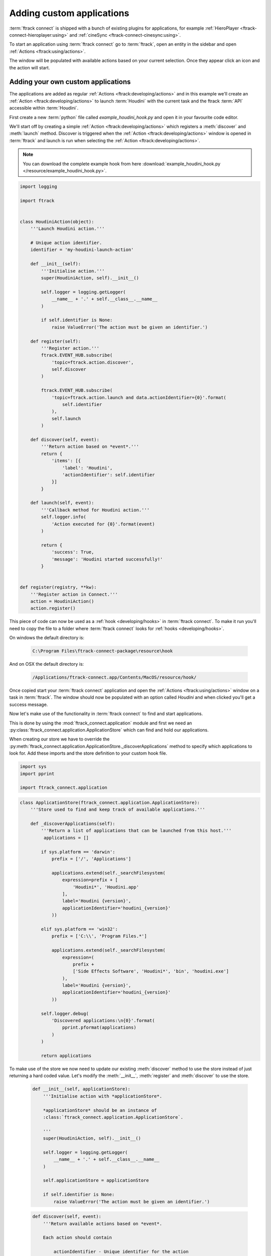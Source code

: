 ..
    :copyright: Copyright (c) 2015 ftrack

**************************
Adding custom applications
**************************

:term:`ftrack connect` is shipped with a bunch of existing plugins for
applications, for example :ref:`HieroPlayer <ftrack-connect-hieroplayer:using>` and
:ref:`cineSync <ftrack-connect-cinesync:using>`.

To start an application using :term:`ftrack connect` go to :term:`ftrack`,
open an entity in the sidebar and open :ref:`Actions <ftrack:using/actions>`.

The window will be populated with available actions based on your current
selection. Once they appear click an icon and the action will start.

Adding your own custom applications
^^^^^^^^^^^^^^^^^^^^^^^^^^^^^^^^^^^

The applications are added as regular :ref:`Actions <ftrack:developing/actions>`
and in this example we'll create an :ref:`Action <ftrack:developing/actions>`
to launch :term:`Houdini` with the current task and the ftrack :term:`API`
accessible within :term:`Houdini`.

First create a new :term:`python` file called `example_houdini_hook.py` and
open it in your favourite code editor.

We'll start off by creating a simple :ref:`Action <ftrack:developing/actions>`
which registers a :meth:`discover` and :meth:`launch` method. Discover is
triggered when the :ref:`Action <ftrack:developing/actions>` window is opened
in :term:`ftrack` and launch is run when selecting the :ref:`Action <ftrack:developing/actions>`.

.. note:: 

    You can download the complete example hook from here
    :download:`example_houdini_hook.py </resource/example_houdini_hook.py>`.

.. code-block:: python

    import logging

    import ftrack


    class HoudiniAction(object):
        '''Launch Houdini action.'''

        # Unique action identifier.
        identifier = 'my-houdini-launch-action'

        def __init__(self):
            '''Initialise action.'''
            super(HoudiniAction, self).__init__()

            self.logger = logging.getLogger(
                __name__ + '.' + self.__class__.__name__
            )

            if self.identifier is None:
                raise ValueError('The action must be given an identifier.')

        def register(self):
            '''Register action.'''
            ftrack.EVENT_HUB.subscribe(
                'topic=ftrack.action.discover',
                self.discover
            )

            ftrack.EVENT_HUB.subscribe(
                'topic=ftrack.action.launch and data.actionIdentifier={0}'.format(
                    self.identifier
                ),
                self.launch
            )

        def discover(self, event):
            '''Return action based on *event*.'''
            return {
                'items': [{
                    'label': 'Houdini',
                    'actionIdentifier': self.identifier
                }]
            }

        def launch(self, event):
            '''Callback method for Houdini action.'''
            self.logger.info(
                'Action executed for {0}'.format(event)
            )

            return {
                'success': True,
                'message': 'Houdini started successfully!'
            }


    def register(registry, **kw):
        '''Register action in Connect.'''
        action = HoudiniAction()
        action.register()



This piece of code can now be used as a :ref:`hook <developing/hooks>` in
:term:`ftrack connect`. To make it run you'll need to copy the file to a folder
where :term:`ftrack connect` looks for :ref:`hooks <developing/hooks>`.

On windows the default directory is:
    
    .. code-block:: bash

        C:\Program Files\ftrack-connect-package\resource\hook

And on OSX the default directory is:

    .. code-block:: bash

        /Applications/ftrack-connect.app/Contents/MacOS/resource/hook/

Once copied start your :term:`ftrack connect` application and open the
:ref:`Actions <ftrack:using/actions>` window on a task in :term:`ftrack`. The
window should now be populated with an option called `Houdini` and when clicked
you'll get a success message.

Now let's make use of the functionality in :term:`ftrack connect`
to find and start applications.

This is done by using the :mod:`ftrack_connect.application` module and 
first we need an :py:class:`ftrack_connect.application.ApplicationStore`
which can find and hold our applications.

When creating our store we have to override the 
:py:meth:`ftrack_connect.application.ApplicationStore._discoverApplications`
method to specify which applications to look for. Add these imports and the
store definition to your custom hook file.

.. code-block:: python
    
    import sys
    import pprint

    import ftrack_connect.application


.. code-block:: python

    class ApplicationStore(ftrack_connect.application.ApplicationStore):
        '''Store used to find and keep track of available applications.'''

        def _discoverApplications(self):
            '''Return a list of applications that can be launched from this host.'''
             applications = []

            if sys.platform == 'darwin':
                prefix = ['/', 'Applications']

                applications.extend(self._searchFilesystem(
                    expression=prefix + [
                        'Houdini*', 'Houdini.app'
                    ],
                    label='Houdini {version}',
                    applicationIdentifier='houdini_{version}'
                ))

            elif sys.platform == 'win32':
                prefix = ['C:\\', 'Program Files.*']

                applications.extend(self._searchFilesystem(
                    expression=(
                        prefix +
                        ['Side Effects Software', 'Houdini*', 'bin', 'houdini.exe']
                    ),
                    label='Houdini {version}',
                    applicationIdentifier='houdini_{version}'
                ))

            self.logger.debug(
                'Discovered applications:\n{0}'.format(
                    pprint.pformat(applications)
                )
            )

            return applications

To make use of the store we now need to update our existing :meth:`discover`
method to use the store instead of just returning a hard coded value. Let's
modify the :meth:`__init__`, :meth:`register` and :meth:`discover` to use the
store.

    .. code-block:: python

        def __init__(self, applicationStore):
            '''Initialise action with *applicationStore*.

            *applicationStore* should be an instance of
            :class:`ftrack_connect.application.ApplicationStore`.

            '''
            super(HoudiniAction, self).__init__()

            self.logger = logging.getLogger(
                __name__ + '.' + self.__class__.__name__
            )

            self.applicationStore = applicationStore

            if self.identifier is None:
                raise ValueError('The action must be given an identifier.')

    .. code-block:: python

        def discover(self, event):
            '''Return available actions based on *event*.

            Each action should contain

                actionIdentifier - Unique identifier for the action
                label - Nice name to display in ftrack
                icon(optional) - predefined icon or URL to an image
                applicationIdentifier - Unique identifier to identify application
                                        in store.

            '''
            items = []
            applications = self.applicationStore.applications
            applications = sorted(
                applications, key=lambda application: application['label']
            )

            for application in applications:
                applicationIdentifier = application['identifier']
                label = application['label']
                items.append({
                    'actionIdentifier': self.identifier,
                    'label': label,
                    'icon': application.get('icon', 'default'),
                    'applicationIdentifier': applicationIdentifier
                })

            return {
                'items': items
            }

    .. code-block:: python

        def register(registry, **kw):
            '''Register action in Connect.'''
            
            # Create store containing applications.
            applicationStore = ApplicationStore()

            # Create action and register to respond to discover and launch actions.
            action = HoudiniAction(applicationStore)
            action.register()

Now restart :term:`ftrack connect` and open the :ref:`Actions <ftrack:using/actions>`
window again. It should now display your available :term:`Houdini` applications
including version number.

When clicking the icon the application still won't launch the application
though. To fix this we need to add an :py:class:`ftrack_connect.application.ApplicationLauncher`
to the `launch` method.

To create a basic launcher which will handle starting applications with the 
ftrack API loaded and any selected task specified in the environment modify the
:term:`__init__`, :term:`register` and :term:`launch` methods to look like this:
    
    .. code-block:: python

        def __init__(self, applicationStore, launcher):
            '''Initialise action with *applicationStore* and *launcher*.

            *applicationStore* should be an instance of
            :class:`ftrack_connect.application.ApplicationStore`.

            *launcher* should be an instance of
            :class:`ftrack_connect.application.ApplicationLauncher`.

            '''
            super(HoudiniAction, self).__init__()

            self.logger = logging.getLogger(
                __name__ + '.' + self.__class__.__name__
            )

            self.applicationStore = applicationStore
            self.launcher = launcher

            if self.identifier is None:
                raise ValueError('The action must be given an identifier.')

    .. code-block:: python

        def register(registry, **kw):
            '''Register action in Connect.'''
            
            # Create store containing applications.
            applicationStore = ApplicationStore()

            # Create a launcher with the store containing applications.
            launcher = ftrack_connect.application.ApplicationLauncher(
                applicationStore
            )

            # Create action and register to respond to discover and launch actions.
            action = HoudiniAction(applicationStore, launcher)
            action.register()

    .. code-block:: python

        def launch(self, event):
            '''Callback method for Houdini action.'''
            applicationIdentifier = (
                event['data']['applicationIdentifier']
            )

            context = event['data'].copy()

            return self.launcher.launch(
                applicationIdentifier, context
            )

Once again restart :term:`ftrack connect` to pick up the changes and open the
:ref:`Actions <ftrack:using/actions>` window. Now try to click the icon and
:term:`Houdini` should start.

.. note:: 

    If you haven't been following along you can download the finished 
    hook :download:`example_houdini_hook.py </resource/example_houdini_hook.py>`.

When :term:`Houdini` is running you can try to use the ftrack :term:`API`
by opening the built-in python console and type
    
    .. code-block:: python

        import ftrack
        print ftrack.getProjects()

Modify environment before application start
^^^^^^^^^^^^^^^^^^^^^^^^^^^^^^^^^^^^^^^^^^^

.. note::
    
    This section assumes that you've followed the previous part of the tutorial
    or that you've downloaded the complete hook
    :download:`example_houdini_hook.py </resource/example_houdini_hook.py>`.

Sometimes you want to modify the environment before starting an application
for example adding paths to plugins or setting current user.

To do this you'll need to modify the existing :py:class:`ftrack_connect.application.ApplicationLauncher` and override the
:meth:`ftrack_connect.application.ApplicationLauncher._getApplicationEnvironment`.

Start by adding the following class to your hook and modify the :meth:`register`
to use the new launcher class.

    .. code-block:: python

        def register(registry, **kw):
            '''Register hooks.'''

            # Create store containing applications.
            applicationStore = ApplicationStore()

            # Create a launcher with the store containing applications.
            launcher = ApplicationLauncher(
                applicationStore
            )

            # Create action and register to respond to discover and launch actions.
            action = HoudiniAction(applicationStore, launcher)
            action.register()

    .. code-block:: python

        class ApplicationLauncher(ftrack_connect.application.ApplicationLauncher):
            '''Custom launcher to modify environment before launch.'''

            def _getApplicationEnvironment(
                self, application, context=None
            ):
                '''Override to modify environment before launch.'''
                
                # Make sure to call super to retrieve original environment
                # which contains the selection and ftrack API.
                environment = super(
                    ApplicationLauncher, self
                )._getApplicationEnvironment(application, context)

                # Append or Prepend values to the environment.
                # Note that if you assign manually you will overwrite any
                # existing values on that variable.


                # Add my custom path to the HOUDINI_SCRIPT_PATH.
                environment = ftrack_connect.application.appendPath(
                    'path/to/my/custom/scripts',
                    'HOUDINI_SCRIPT_PATH',
                    environment
                )

                # Set an internal user id of some kind.
                environment = ftrack_connect.application.appendPath(
                    'my-unique-user-id-123',
                    'STUDIO_SPECIFIC_USERID',
                    environment
                )

                # Always return the environment at the end.
                return environment

In the overridden method we first call `super` to make sure that we still get
the original environment created by :term:`ftrack connect`.

After doing this we can append or prepend values to environment variables using
the two utility methods :meth:`ftrack_connect.application.prependPath` and 
:meth:`ftrack_connect.application.appendPath`.

Once you've modified your hook restart :term:`ftrack connect` and launch
:term:`Houdini`.

When :term:`Houdini` has started you can validate that the environment is updated
correct by starting the build-in python console and type:

    .. code-block:: python

        import os
        print os.environ['STUDIO_SPECIFIC_USERID'] # my-unique-user-id-123

.. note::

    Download complete example hook with modified launcher
    :download:`example_custom_launcher_houdini_hook.py </resource/example_custom_launcher_houdini_hook.py>`.
